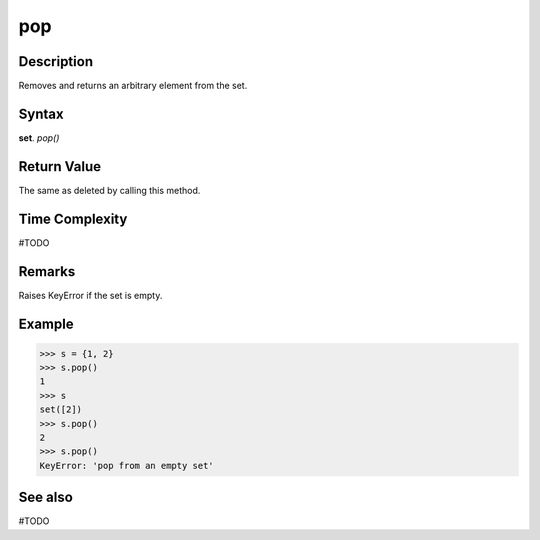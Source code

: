 ===
pop
===

Description
===========
Removes and returns an arbitrary element from the set. 

Syntax
======
**set**. *pop()*

Return Value
============
The same as deleted by calling this method.

Time Complexity
===============
#TODO

Remarks
=======
Raises KeyError if the set is empty.

Example
=======
>>> s = {1, 2}
>>> s.pop()
1
>>> s
set([2])
>>> s.pop()
2
>>> s.pop()
KeyError: 'pop from an empty set'

See also
========
#TODO

